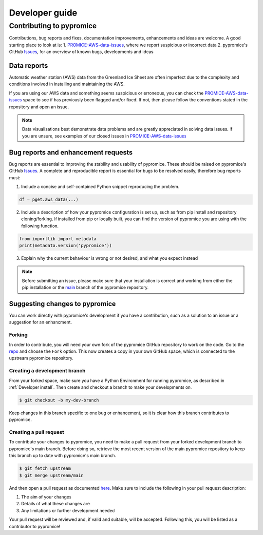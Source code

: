 ***************
Developer guide
***************


Contributing to pypromice
=========================

Contributions, bug reports and fixes, documentation improvements, enhancements and ideas are welcome. A good starting place to look at is:
1. PROMICE-AWS-data-issues_, where we report suspicious or incorrect data
2. pypromice's GitHub Issues_, for an overview of known bugs, developments and ideas

.. _PROMICE-AWS-data-issues: https://github.com/GEUS-Glaciology-and-Climate/PROMICE-AWS-data-issues
.. _Issues: https://github.com/GEUS-Glaciology-and-Climate/pypromice/issues


Data reports
------------

Automatic weather station (AWS) data from the Greenland Ice Sheet are often imperfect due to the complexity and conditions involved in installing and maintaining the AWS. 

If you are using our AWS data and something seems suspicious or erroneous, you can check the PROMICE-AWS-data-issues_ space to see if has previously been flagged and/or fixed. If not, then please follow the conventions stated in the repository and open an issue.

.. note::

	Data visualisations best demonstrate data problems and are greatly appreciated in solving data issues. If you are unsure, see examples of our closed issues in PROMICE-AWS-data-issues_ 


Bug reports and enhancement requests
------------------------------------

Bug reports are essential to improving the stability and usability of pypromice. These should be raised on pypromice's GitHub Issues_. A complete and reproducible report is essential for bugs to be resolved easily, therefore bug reports must:

1. Include a concise and self-contained Python snippet reproducing the problem.

.. code:: python

	df = pget.aws_data(...)


2. Include a description of how your pypromice configuration is set up, such as from pip install and repository cloning/forking. If installed from pip or locally built, you can find the version of pypromice you are using with the following function.

.. code:: python
	
	from importlib import metadata
	print(metadata.version('pypromice'))


3. Explain why the current behaviour is wrong or not desired, and what you expect instead

.. note:: 

	Before submitting an issue, please make sure that your installation is correct and working from either the pip installation or the main_ branch of the pypromice repository.

.. _main: https://github.com/GEUS-Glaciology-and-Climate/pypromice/tree/main


Suggesting changes to pypromice
-------------------------------

You can work directly with pypromice's development if you have a contribution, such as a solution to an issue or a suggestion for an enhancment. 


Forking 
^^^^^^^

In order to contribute, you will need your own fork of the pypromice GitHub repository to work on the code. Go to the repo_ and choose the ``Fork`` option. This now creates a copy in your own GitHub space, which is connected to the upstream pypromice repository.

.. _repo: https://github.com/GEUS-Glaciology-and-Climate/pypromice


Creating a development branch
^^^^^^^^^^^^^^^^^^^^^^^^^^^^^ 

From your forked space, make sure you have a Python Environment for running pypromice, as described in :ref:`Developer install`. Then create and checkout a branch to make your developments on.

.. code:: console

	$ git checkout -b my-dev-branch

Keep changes in this branch specific to one bug or enhancement, so it is clear how this branch contributes to pypromice. 


Creating a pull request
^^^^^^^^^^^^^^^^^^^^^^^

To contribute your changes to pypromice, you need to make a pull request from your forked development branch to pypromice's main branch. Before doing so, retrieve the most recent version of the main pypromice repository to keep this branch up to date with pypromice's main branch.

.. code:: console

	$ git fetch upstream
	$ git merge upstream/main

And then open a pull request as documented here_. Make sure to include the following in your pull request description:

1. The aim of your changes
2. Details of what these changes are
3. Any limitations or further development needed

Your pull request will be reviewed and, if valid and suitable, will be accepted. Following this, you will be listed as a contributor to pypromice!

.. _here: https://docs.github.com/en/pull-requests/collaborating-with-pull-requests/proposing-changes-to-your-work-with-pull-requests/creating-a-pull-request-from-a-fork
